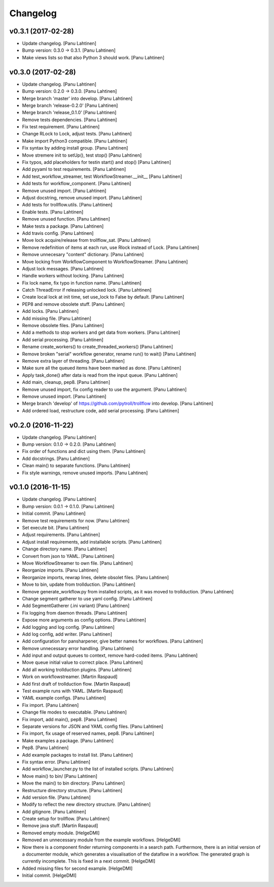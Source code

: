 Changelog
=========

v0.3.1 (2017-02-28)
-------------------

- Update changelog. [Panu Lahtinen]

- Bump version: 0.3.0 → 0.3.1. [Panu Lahtinen]

- Make views lists so that also Python 3 should work. [Panu Lahtinen]

v0.3.0 (2017-02-28)
-------------------

- Update changelog. [Panu Lahtinen]

- Bump version: 0.2.0 → 0.3.0. [Panu Lahtinen]

- Merge branch 'master' into develop. [Panu Lahtinen]

- Merge branch 'release-0.2.0' [Panu Lahtinen]

- Merge branch 'release_0.1.0' [Panu Lahtinen]

- Remove tests dependencies. [Panu Lahtinen]

- Fix test requirement. [Panu Lahtinen]

- Change RLock to Lock, adjust tests. [Panu Lahtinen]

- Make import Python3 compatible. [Panu Lahtinen]

- Fix syntax by adding install group. [Panu Lahtinen]

- Move stremere init to setUp(), test stop() [Panu Lahtinen]

- Fix typos, add placeholders for testin start() and stop() [Panu
  Lahtinen]

- Add pyyaml to test requirements. [Panu Lahtinen]

- Add test_workflow_streamer, test WorkflowStreamer.__init__ [Panu
  Lahtinen]

- Add tests for workflow_component. [Panu Lahtinen]

- Remove unused import. [Panu Lahtinen]

- Adjust docstring, remove unused import. [Panu Lahtinen]

- Add tests for trollflow.utils. [Panu Lahtinen]

- Enable tests. [Panu Lahtinen]

- Remove unused function. [Panu Lahtinen]

- Make tests a package. [Panu Lahtinen]

- Add travis config. [Panu Lahtinen]

- Move lock acquire/release from trollflow_sat. [Panu Lahtinen]

- Remove redefinition of items at each run, use Rlock instead of Lock.
  [Panu Lahtinen]

- Remove unnecesary "content" dictionary. [Panu Lahtinen]

- Move locking from WorkflowComponent to WorkflowStreamer. [Panu
  Lahtinen]

- Adjust lock messages. [Panu Lahtinen]

- Handle workers without locking. [Panu Lahtinen]

- Fix lock name, fix typo in function name. [Panu Lahtinen]

- Catch ThreadError if releasing unlocked lock. [Panu Lahtinen]

- Create local lock at init time, set use_lock to False by default.
  [Panu Lahtinen]

- PEP8 and remove obsolete stuff. [Panu Lahtinen]

- Add locks. [Panu Lahtinen]

- Add missing file. [Panu Lahtinen]

- Remove obsolete files. [Panu Lahtinen]

- Add a methods to stop workers and get data from workers. [Panu
  Lahtinen]

- Add serial processing. [Panu Lahtinen]

- Rename create_workers() to create_threaded_workers() [Panu Lahtinen]

- Remove broken "serial" workflow generator, rename run() to wait()
  [Panu Lahtinen]

- Remove extra layer of threading. [Panu Lahtinen]

- Make sure all the queued items have been marked as done. [Panu
  Lahtinen]

- Apply task_done() after data is read from the input queue. [Panu
  Lahtinen]

- Add main, cleanup, pep8. [Panu Lahtinen]

- Remove unused import, fix config reader to use the argument. [Panu
  Lahtinen]

- Remove unused import. [Panu Lahtinen]

- Merge branch 'develop' of https://github.com/pytroll/trollflow into
  develop. [Panu Lahtinen]

- Add ordered load, restructure code, add serial processing. [Panu
  Lahtinen]

v0.2.0 (2016-11-22)
-------------------

- Update changelog. [Panu Lahtinen]

- Bump version: 0.1.0 → 0.2.0. [Panu Lahtinen]

- Fix order of functions and dict using them. [Panu Lahtinen]

- Add docstrings. [Panu Lahtinen]

- Clean main() to separate functions. [Panu Lahtinen]

- Fix style warnings, remove unused imports. [Panu Lahtinen]

v0.1.0 (2016-11-15)
-------------------

- Update changelog. [Panu Lahtinen]

- Bump version: 0.0.1 → 0.1.0. [Panu Lahtinen]

- Initial commit. [Panu Lahtinen]

- Remove test requirements for now. [Panu Lahtinen]

- Set execute bit. [Panu Lahtinen]

- Adjust requirements. [Panu Lahtinen]

- Adjust install requirements, add installable scripts. [Panu Lahtinen]

- Change directory name. [Panu Lahtinen]

- Convert from json to YAML. [Panu Lahtinen]

- Move WorkflowStreamer to own file. [Panu Lahtinen]

- Reorganize imports. [Panu Lahtinen]

- Reorganize imports, rewrap lines, delete obsolet files. [Panu
  Lahtinen]

- Move to bin, update from trollduction. [Panu Lahtinen]

- Remove generate_workflow.py from installed scripts, as it was moved to
  trollduction. [Panu Lahtinen]

- Change segment gatherer to use yaml config. [Panu Lahtinen]

- Add SegmentGatherer (.ini variant) [Panu Lahtinen]

- Fix logging from daemon threads. [Panu Lahtinen]

- Expose more arguments as config options. [Panu Lahtinen]

- Add logging and log config. [Panu Lahtinen]

- Add log config, add writer. [Panu Lahtinen]

- Add configuration for pansharpener, give better names for workflows.
  [Panu Lahtinen]

- Remove unnecessary error handling. [Panu Lahtinen]

- Add input and output queues to context, remove hard-coded items. [Panu
  Lahtinen]

- Move queue initial value to correct place. [Panu Lahtinen]

- Add all working trollduction plugins. [Panu Lahtinen]

- Work on workflowstreamer. [Martin Raspaud]

- Add first draft of trollduction flow. [Martin Raspaud]

- Test example runs with YAML. [Martin Raspaud]

- YAML example configs. [Panu Lahtinen]

- Fix import. [Panu Lahtinen]

- Change file modes to executable. [Panu Lahtinen]

- Fix import, add main(), pep8. [Panu Lahtinen]

- Separate versions for JSON and YAML config files. [Panu Lahtinen]

- Fix import, fix usage of reserved names, pep8. [Panu Lahtinen]

- Make examples a package. [Panu Lahtinen]

- Pep8. [Panu Lahtinen]

- Add example packages to install list. [Panu Lahtinen]

- Fix syntax error. [Panu Lahtinen]

- Add workflow_launcher.py to the list of installed scripts. [Panu
  Lahtinen]

- Move main() to bin/ [Panu Lahtinen]

- Move the main() to bin directory. [Panu Lahtinen]

- Restructure directory structure. [Panu Lahtinen]

- Add version file. [Panu Lahtinen]

- Modify to reflect the new directory structure. [Panu Lahtinen]

- Add gitignore. [Panu Lahtinen]

- Create setup for trollflow. [Panu Lahtinen]

- Remove java stuff. [Martin Raspaud]

- Removed empty module. [HelgeDMI]

- Removed an unnecessary module from the example workflows. [HelgeDMI]

- Now there is a component finder returning components in a search path.
  Furthermore, there is an initial version of a documenter module, which
  generates a visualisation of the dataflow in a workflow. The generated
  graph is currently incomplete. This is fixed in a next commit.
  [HelgeDMI]

- Added missing files for second example. [HelgeDMI]

- Initial commit. [HelgeDMI]



